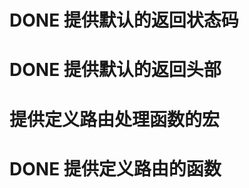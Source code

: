 * DONE 提供默认的返回状态码
  CLOSED: [2016-10-07 五 22:45]
* DONE 提供默认的返回头部
  CLOSED: [2016-10-07 五 22:45]
* 提供定义路由处理函数的宏
* DONE 提供定义路由的函数
  CLOSED: [2016-10-07 五 22:46]

